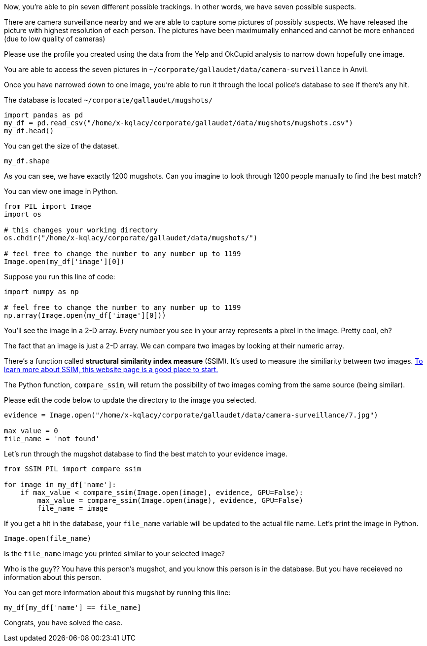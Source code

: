Now, you're able to pin seven different possible trackings. In other words, we have seven possible suspects. 

There are camera surveillance nearby and we are able to capture some pictures of possibly suspects. We have released the picture with highest resolution of each person. The pictures have been maximumally enhanced and cannot be more enhanced (due to low quality of cameras)

Please use the profile you created using the data from the Yelp and OkCupid analysis to narrow down hopefully one image.

You are able to access the seven pictures in `~/corporate/gallaudet/data/camera-surveillance` in Anvil. 


Once you have narrowed down to one image, you're able to run it through the local police's database to see if there's any hit. 

The database is located `~/corporate/gallaudet/mugshots/`

[source, python]
----
import pandas as pd
my_df = pd.read_csv("/home/x-kqlacy/corporate/gallaudet/data/mugshots/mugshots.csv")
my_df.head()
----

You can get the size of the dataset. 
[source, python]
----
my_df.shape
----

As you can see, we have exactly 1200 mugshots. Can you imagine to look through 1200 people manually to find the best match?

You can view one image in Python. 
[source, python]
----
from PIL import Image
import os

# this changes your working directory
os.chdir("/home/x-kqlacy/corporate/gallaudet/data/mugshots/")

# feel free to change the number to any number up to 1199
Image.open(my_df['image'][0])
----

Suppose you run this line of code:
[source, python]
----
import numpy as np

# feel free to change the number to any number up to 1199
np.array(Image.open(my_df['image'][0]))
----

You'll see the image in a 2-D array. Every number you see in your array represents a pixel in the image. Pretty cool, eh?

The fact that an image is just a 2-D array. We can compare two images by looking at their numeric array. 

There's a function called *structural similarity index measure* (SSIM). It's used to measure the similiarity between two images. https://medium.com/srm-mic/all-about-structural-similarity-index-ssim-theory-code-in-pytorch-6551b455541e[To learn more about SSIM, this website page is a good place to start.]

The Python function, `compare_ssim`, will return the possibility of two images coming from the same source (being similar). 

Please edit the code below to update the directory to the image you selected.
[source, python]
----
evidence = Image.open("/home/x-kqlacy/corporate/gallaudet/data/camera-surveillance/7.jpg")

max_value = 0
file_name = 'not found'
----

Let's run through the mugshot database to find the best match to your evidence image. 

[source, python]
----
from SSIM_PIL import compare_ssim

for image in my_df['name']:
    if max_value < compare_ssim(Image.open(image), evidence, GPU=False):
        max_value = compare_ssim(Image.open(image), evidence, GPU=False)
        file_name = image
----

If you get a hit in the database, your `file_name` variable will be updated to the actual file name. Let's print the image in Python.

[source, python]
----
Image.open(file_name)
----

Is the `file_name` image you printed similar to your selected image?

Who is the guy?? You have this person's mugshot, and you know this person is in the database. But you have receieved no information about this person. 

You can get more information about this mugshot by running this line:
[source, python]
----
my_df[my_df['name'] == file_name]
----

Congrats, you have solved the case. 